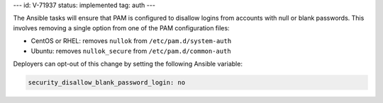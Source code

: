 ---
id: V-71937
status: implemented
tag: auth
---

The Ansible tasks will ensure that PAM is configured to disallow logins from
accounts with null or blank passwords. This involves removing a single option
from one of the PAM configuration files:

* CentOS or RHEL: removes ``nullok`` from ``/etc/pam.d/system-auth``
* Ubuntu: removes ``nullok_secure`` from ``/etc/pam.d/common-auth``

Deployers can opt-out of this change by setting the following Ansible variable:

.. code-block:: yaml

   security_disallow_blank_password_login: no
